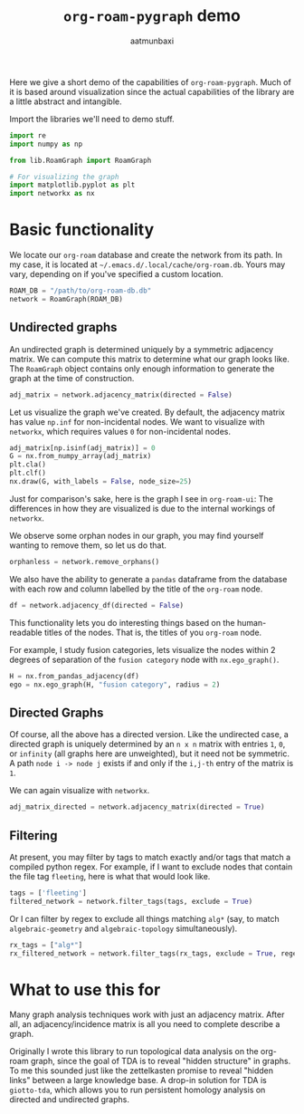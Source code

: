 #+title: =org-roam-pygraph= demo
#+author: aatmunbaxi
#+options: :tangle yes

Here we give a short demo of the capabilities of =org-roam-pygraph=.
Much of it is based around visualization since the actual capabilities of the library are a little abstract and intangible.

Import the libraries we'll need to demo stuff.
#+begin_src python :session python :exports both
import re
import numpy as np

from lib.RoamGraph import RoamGraph

# For visualizing the graph
import matplotlib.pyplot as plt
import networkx as nx
#+end_src

#+RESULTS:

* Basic functionality

We locate our =org-roam= database and create the network from its path.
In my case, it is located at =~/.emacs.d/.local/cache/org-roam.db=.
Yours may vary, depending on if you've specified a custom location.
#+begin_src python :session python :exports code
ROAM_DB = "/path/to/org-roam-db.db"
network = RoamGraph(ROAM_DB)
#+end_src

#+RESULTS:

#+begin_src python :session python :exports results
ROAM_DB = "/home/aatmun/.config/emacs/.local/cache/org-roam.db"
network = RoamGraph(ROAM_DB)
#+end_src

#+RESULTS:

** Undirected graphs
An undirected graph is determined uniquely by a symmetric adjacency matrix.
We can compute this matrix to determine what our graph looks like.
The =RoamGraph= object contains only enough information to generate the graph at the time of construction.
#+begin_src python :session python :exports code
adj_matrix = network.adjacency_matrix(directed = False)
#+end_src

#+RESULTS:

Let us visualize the graph we've created.
By default, the adjacency matrix has value =np.inf= for non-incidental nodes.
We want to visualize with =networkx=, which requires values =0= for non-incidental nodes.
#+begin_src python :session python :exports code
adj_matrix[np.isinf(adj_matrix)] = 0
G = nx.from_numpy_array(adj_matrix)
plt.cla()
plt.clf()
nx.draw(G, with_labels = False, node_size=25)
#+end_src

#+RESULTS:
: None

#+begin_src python :session python :exports results :results file :var f="images/viz.svg"
plt.savefig(f)
f
#+end_src

#+RESULTS:
[[file:images/viz.svg]]

Just for comparison's sake, here is the graph I see in =org-roam-ui=:
[[file:images/orui-viz.png]]
The differences in how they are visualized is due to the internal workings of =networkx=.

We observe some orphan nodes in our graph, you may find yourself wanting to remove them, so let us do that.
#+begin_src python :session python :exports code
orphanless = network.remove_orphans()
#+end_src

#+RESULTS:

#+begin_src python :session python :exports results :results file :var m="images/viz-undir-orphanless.svg"
adj_matrix = orphanless.adjacency_matrix()
adj_matrix[np.isinf(adj_matrix)] = 0
G = nx.from_numpy_array(adj_matrix)
plt.cla()
plt.clf()
nx.draw(G,with_labels=False, node_size=25)
plt.savefig(m)
m
#+end_src

#+RESULTS:
[[file:images/viz-undir-orphanless.svg]]

We also have the ability to generate a =pandas= dataframe from the database with each row and column labelled by the title of the =org-roam= node.
#+begin_src python :session python :exports both
df = network.adjacency_df(directed = False)
#+end_src

#+RESULTS:

#+begin_src python :session python :exports none
df.values[np.isinf(df)] = 0
#+end_src

#+RESULTS:

This functionality lets you do interesting things based on the human-readable titles of the nodes.
That is, the titles of you =org-roam= node.

For example, I study fusion categories, lets visualize the nodes within 2 degrees of separation of the =fusion category= node with =nx.ego_graph()=.
    #+begin_src python :session python
H = nx.from_pandas_adjacency(df)
ego = nx.ego_graph(H, "fusion category", radius = 2)
#+end_src

#+RESULTS:

#+begin_src python :session python :exports results :results file :var p="images/fusion_ego.svg"
plt.cla()
plt.clf()
nx.draw(ego, with_labels = False, node_size = 25)
plt.savefig(l)
p
#+end_src

#+RESULTS:
[[file:images/fusion_ego.svg]]

** Directed Graphs
Of course, all the above has a directed version.
Like the undirected case, a directed graph is uniquely determined by an =n x n= matrix with entries =1=, =0=, or =infinity= (all graphs here are unweighted), but it need not be symmetric.
A path =node i -> node j= exists if and only if the =i,j-th= entry of the matrix is =1=.

We can again visualize with =networkx=.
#+begin_src python :session python :exports code
adj_matrix_directed = network.adjacency_matrix(directed = True)
#+end_src

#+RESULTS:

#+begin_src python :session python :exports none
adj_matrix_directed[np.isinf(adj_matrix_directed)] = 0
G_directed = nx.from_numpy_array(adj_matrix_directed, create_using=nx.DiGraph)
plt.cla()
plt.clf()
nx.draw(G_directed,with_labels=False,node_size=25)
#+end_src

#+RESULTS:
: None

#+begin_src python :session python :exports results :results file :var g="images/viz_directed.svg"
plt.savefig(g)
g
#+end_src

#+RESULTS:
[[file:images/viz_directed.svg]]
** Filtering
At present, you may filter by tags to match exactly and/or tags that match a compiled python regex.
For example, if I want to exclude nodes that contain the file tag =fleeting=, here is what that would look like.
#+begin_src python :session python :exports code
tags = ['fleeting']
filtered_network = network.filter_tags(tags, exclude = True)
#+end_src

#+RESULTS:

#+begin_src python :session python :exports results :results file :var h="images/viz_exc_fleet.svg"
adj_matrix = filtered_network.adjacency_matrix(directed = False)

adj_matrix[np.isinf(adj_matrix)] = 0
G = nx.from_numpy_array(adj_matrix)
plt.cla()
plt.clf()
nx.draw(G,with_labels=False,node_size = 25)
plt.savefig(h)
h
#+end_src

#+RESULTS:
[[file:images/viz_exc_fleet.svg]]

Or I can filter by regex to exclude all things matching =alg*= (say, to match =algebraic-geometry= and =algebraic-topology= simultaneously).
#+begin_src python :session python :exports code
rx_tags = ["alg*"]
rx_filtered_network = network.filter_tags(rx_tags, exclude = True, regex = True)
#+end_src

#+RESULTS:

#+begin_src python :session python :exports results :results file :var k="images/viz_alg-rx.svg"
adj_matrix = rx_filtered_network.adjacency_matrix()

adj_matrix[np.isinf(adj_matrix)] = 0
G = nx.from_numpy_array(adj_matrix)
plt.cla()
plt.clf()
nx.draw(G,with_labels=False, node_size = 25)
plt.savefig(k)
k
#+end_src

#+RESULTS:
[[file:images/viz_alg-rx.svg]]
* What to use this for
Many graph analysis techniques work with just an adjacency matrix.
After all, an adjacency/incidence matrix is all you need to complete describe a graph.

Originally I wrote this library to run topological data analysis on the org-roam graph, since the goal of TDA is to reveal "hidden structure" in graphs.
To me this sounded just like the zettelkasten promise to reveal "hidden links" between a large knowledge base.
A drop-in solution for TDA is =giotto-tda=, which allows you to run persistent homology analysis on directed and undirected graphs.
